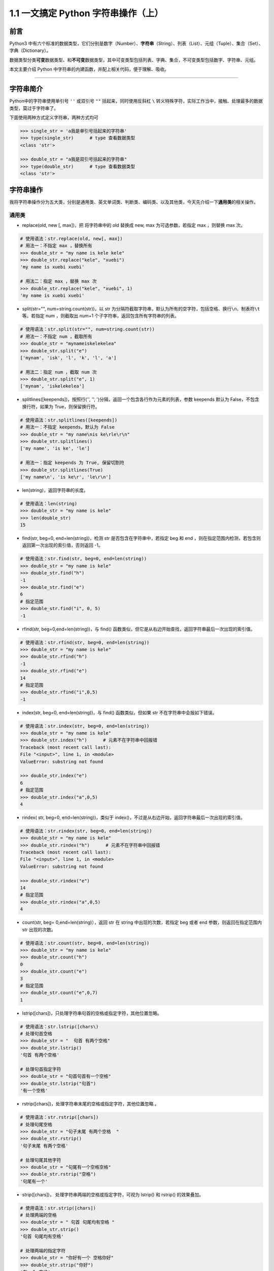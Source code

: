 1.1 一文搞定 Python 字符串操作（上）
------------------------------------

**前言**
~~~~~~~~

Python3
中有六个标准的数据类型，它们分别是数字（Number）、\ **字符串**\ （String）、列表（List）、元组（Tuple）、集合（Set）、字典（Dictionary）。

数据类型分类\ **可变**\ 数据类型、和\ **不可变**\ 数据类型，其中可变类型包括列表、字典、集合，不可变类型包括数字、字符串、元组。

本文主要介绍 Python 中字符串的内建函数，并配上相关代码，便于理解、吸收。

--------------

**字符串简介**
~~~~~~~~~~~~~~

Python中的字符串使用单引号 ``''`` 或双引号 ``""`` 括起来，同时使用反斜杠
``\``
转义特殊字符，实际工作当中，接触、处理最多的数据类型，莫过于字符串了。

下面使用两种方式定义字符串，两种方式均可

.. code:: python

    >>> single_str = 'a我是单引号括起来的字符串'
    >>> type(single_str)      # type 查看数据类型
    <class 'str'>

    >>> double_str = "a我是双引号括起来的字符串"
    >>> type(double_str)      # type 查看数据类型
    <class 'str'>

**字符串操作**
~~~~~~~~~~~~~~

我将字符串操作分为五大类，分别是通用类、英文单词类、判断类、编码类、以及其他类，今天先介绍一下\ **通用类**\ 的相关操作。

通用类
^^^^^^

-  replace(old, new [, max])，把 将字符串中的 old 替换成 new, max
   为可选参数，若指定 max ，则替换 max 次。

.. code:: python

    # 使用语法：str.replace(old, new[, max])
    # 用法一：不指定 max ，替换所有
    >>> double_str = "my name is kele kele"
    >>> double_str.replace("kele", "xuebi")
    'my name is xuebi xuebi'

    # 用法二：指定 max ，替换 max 次
    >>> double_str.replace("kele", "xuebi", 1)
    'my name is xuebi xuebi'

-  split(str="", num=string.count(str))，以 str
   为分隔符截取字符串，默认为所有的空字符，包括空格、换行\ ``\n``\ 、制表符\ ``\t``\ 等。若指定
   num ，则截取出 num+1 个子字符串，返回包含所有字符串的列表。

.. code:: python

    # 使用语法：str.split(str="", num=string.count(str))
    # 用法一：不指定 num ，截取所有
    >>> double_str = "mynameiskelekelea"
    >>> double_str.split("e")
    ['mynam', 'isk', 'l', 'k', 'l', 'a']

    # 用法二：指定 num ，截取 num 次
    >>> double_str.split("e", 1)
    ['mynam', 'iskelekelea']

-  splitlines([keepends])，按照行('', '',
   ')分隔，返回一个包含各行作为元素的列表，参数 keepends 默认为
   False，不包含换行符，如果为 True，则保留换行符。

.. code:: python

    # 使用语法：str.splitlines([keepends])
    # 用法一：不指定 keepends，默认为 False
    >>> double_str = "my name\nis ke\rle\r\n"
    >>> double_str.splitlines()
    ['my name', 'is ke', 'le']

    # 用法一：指定 keepends 为 True, 保留切割符
    >>> double_str.splitlines(True)
    ['my name\n', 'is ke\r', 'le\r\n']

-  len(string)，返回字符串的长度。

.. code:: python

    # 使用语法：len(string)
    >>> double_str = "my name is kele"
    >>> len(double_str)
    15 

-  find(str, beg=0, end=len(string))，检测 str
   是否包含在字符串中，若指定 beg 和 end
   ，则在指定范围内检测，若包含则返回第一次出现的索引值，否则返回 -1。

.. code:: python

    # 使用语法：str.find(str, beg=0, end=len(string))
    >>> double_str = "my name is kele"
    >>> double_str.find("h")
    -1
    >>> double_str.find("e")
    6
    # 指定范围
    >>> double_str.find("i", 0, 5)
    -1

-  rfind(str, beg=0,end=len(string))，与 find()
   函数类似，但它是从右边开始查找，返回字符串最后一次出现的索引值。

.. code:: python

    # 使用语法：str.rfind(str, beg=0, end=len(string))
    >>> double_str = "my name is kele"
    >>> double_str.rfind("h")
    -1
    >>> double_str.rfind("e")
    14
    # 指定范围
    >>> double_str.rfind("i",0,5)
    -1

-  index(str, beg=0, end=len(string))，与 find() 函数类似，但如果 str
   不在字符串中会报如下错误。

.. code:: python

    # 使用语法：str.index(str, beg=0, end=len(string))
    >>> double_str = "my name is kele"
    >>> double_str.index("h")      # 元素不在字符串中回报错
    Traceback (most recent call last):
    File "<input>", line 1, in <module>
    ValueError: substring not found

    >>> double_str.index("e")
    6
    # 指定范围
    >>> double_str.index("a",0,5)
    4

-  rindex( str, beg=0, end=len(string))，类似于
   index()，不过是从右边开始，返回字符串最后一次出现的索引值。

.. code:: python

    # 使用语法：str.rindex(str, beg=0, end=len(string))
    >>> double_str = "my name is kele"
    >>> double_str.rindex("h")      # 元素不在字符串中回报错
    Traceback (most recent call last):
    File "<input>", line 1, in <module>
    ValueError: substring not found

    >>> double_str.rindex("e")
    14
    # 指定范围
    >>> double_str.rindex("a",0,5)
    4

-  count(str, beg= 0,end=len(string)），返回 str 在 string
   中出现的次数，若指定 beg 或者 end 参数，则返回在指定范围内 str
   出现的次数。

.. code:: python

    # 使用语法：str.count(str, beg=0, end=len(string))
    >>> double_str = "my name is kele"
    >>> double_str.count("h")
    0
    >>> double_str.count("e")
    3
    # 指定范围
    >>> double_str.count("e",0,7)
    1

-  lstrip([chars])，只处理字符串句首的空格或指定字符，其他位置忽略。

.. code:: python

    # 使用语法：str.lstrip([chars\)
    # 处理句首空格
    >>> double_str = "  句首 有两个空格"
    >>> double_str.lstrip()     
    '句首 有两个空格'

    # 处理句首指定字符
    >>> double_str = "句首句首有一个空格"
    >>> double_str.lstrip("句首")     
    '有一个空格'

-  rstrip([chars])，处理字符串末尾的空格或指定字符，其他位置忽略 。

.. code:: python

    # 使用语法：str.rstrip([chars])
    # 处理句尾空格
    >>> double_str = "句子末尾 有两个空格  "
    >>> double_str.rstrip()     
    '句子末尾 有两个空格'

    # 处理句尾其他字符
    >>> double_str = "句尾有一个空格空格"
    >>> double_str.rstrip("空格")     
    '句尾有一个'

-  strip([chars])， 处理字符串两端的空格或指定字符，可视为 lstrip() 和
   rstrip() 的效果叠加。

.. code:: python

    # 使用语法：str.strip([chars])
    # 处理两端的空格
    >>> double_str = " 句首 句尾均有空格 "
    >>> double_str.strip()     
    '句首 句尾均有空格'

    # 处理两端的指定字符
    >>> double_str = "你好有一个 空格你好"
    >>> double_str.strip("你好")     
    '有一个 空格'

-  center(width, fillchar)，fillchar
   为填充的字符，默认使用空格填充，返回指定宽度
   width、原字符串居中、使用 fillchar 填充后的字符串。

.. code:: python

    # 使用语法：str.center(width, fillchar)
    # 用法一：不指定填充字符，默认使用空字符填充
    >>> double_str = "我想通过两侧填充来让自己变强"
    >>> double_str.center(20)     
    '   我想通过两侧填充来让自己变强   '

    # 用法二：指定填充字符 【*】 
    >>> double_str.center(20,"*")  
    '***我想通过两侧填充来让自己变强***'

-  ljust(width, fillchar))，fillchar
   为填充的字符，默认使用空格填充，返回指定宽度
   width、原字符串左对齐、使用 fillchar 填充后的字符串。

.. code:: python

    # 使用语法：str.ljust(width, fillchar)
    # 用法一：不指定填充字符，默认使用空字符
    >>> double_str = "我想通过右侧填充让自己变强"
    >>> double_str.ljust(20)     
    '我想通过右侧填充让自己变强       '

    # 用法二：指定填充字符 【*】 
    >>> double_str.ljust(20,"*")  
    '我想通过右侧填充让自己变强*******'

-  rjust(width, fillchar)，fillchar
   为填充的字符，默认使用空格填充，返回指定宽度
   width、原字符串靠右对齐、使用 fillchar 填充后的字符串。

.. code:: python

    # 使用语法：str.rjust(width, fillchar)
    # 用法一：不指定填充字符，默认使用空字符
    >>> double_str = "我想通过左侧填充让自己变强"
    >>> double_str.rjust(20)     
    '       我想通过左侧填充让自己变强'

    # 用法二：指定填充字符 【*】 
    >>> double_str.rjust(20,"*")  
    '*******我想通过左侧填充让自己变强'

-  zfill (width)，返回长度为 width 的字符串，原字符串右对齐，前面使用 0
   填充。

.. code:: python

    # 使用语法：str.zfill (width)
    >>> double_str = "我想通过0填充让自己变强"
    >>> double_str.zfill(20)     
    '00000000我想通过0填充让自己变强'

-  join(seq)，以指定字符串作为拼接字符，将 seq
   中所有的元素(必须是字符串类型)，拼接为一个新的字符串。

.. code:: python

    # 使用语法："[chars]".join(seq)
    # 尝试：拼接对象包含非字符串类型会报错
    >>> seq_list =["我想", "合并", "自己", 1] 
    >>> "".join(seq_list)
    Traceback (most recent call last):
    File "<input>", line 1, in <module>
    TypeError: sequence item 3: expected str instance, int found

    # 用法一：不指定拼接字符，默认使用空字符
    >>> seq_list =["我想", "合并", "自己"] 
    >>> "".join(seq_list)     
    '我想合并自己'

    # 用法二：指定拼接字符【***】
    >>> "***".join(seq_list)     
    '我想***合并***自己'

-  maketrans(input,
   out)，创建字符映射的转换表，第一个字符串参数，表示需要转换的字符，第二个字符串参数表示转换的目标。

.. code:: python

    # 使用语法：str.maketrans(input, out)
    # 注意：两个字符串的长度必须相同，否则会报如下错误。
    >>> input_str = "预备开始，1234567"
    >>> out_str = "哆来咪发唆啦西"
    >>> tran_str = str.maketrans(input_str, out_str)
    Traceback (most recent call last):
    File "<input>", line 1, in <module>
    ValueError: the first two maketrans arguments must have equal length

    # 正确的使用方式
    >>> input_str = "1234567"
    >>> out_str = "哆来咪发唆啦西"
    >>> tran_str = str.maketrans(input_str, out_str)
    >>> waiter_tran = "预备开始，1234567"
    >>> waiter_tran.translate(tran_str)
    '预备开始，哆来咪发唆啦西'

**总结**
~~~~~~~~

1. 通用类自建函数中，
   replace、join、strip、count、split、index、len、find 比较常用。

2. 通用类自建函数支持\ **链式调用**\ ，如处理字符串中空字符串和换行符，我们先使用
   replace 处理空字符串，再使用 strip
   处理换行符，可直接在后面使用\ ``.``\ 链式调用。

.. code:: python

    >>> double_str = " 我是等待链式 调用处理的字符串 \n"
    >>> double_str.replace(" ", "").strip()
    '我是等待链式调用处理的字符串'

3. index、find 效果是一样的，但是 find 有容错机制，使用时优先选择。

4. 今天先介绍通用类自建函数的相关操作，后续将介绍其他类函数的相关操作。

.. figure:: https://i.loli.net/2020/04/20/F4vI8N6umAo1BZ7.jpg
   :alt: 微信公众号

   微信公众号
